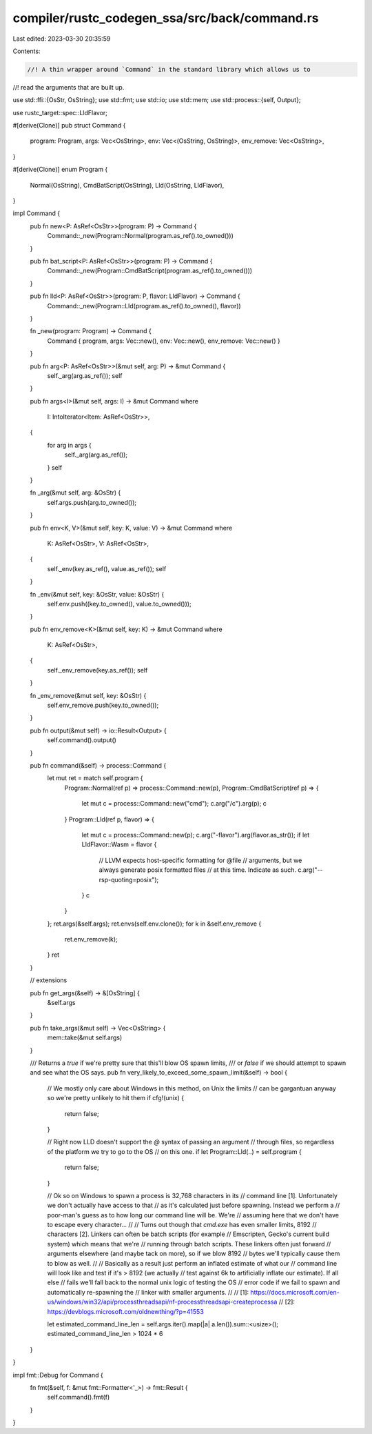 compiler/rustc_codegen_ssa/src/back/command.rs
==============================================

Last edited: 2023-03-30 20:35:59

Contents:

.. code-block:: rs

    //! A thin wrapper around `Command` in the standard library which allows us to
//! read the arguments that are built up.

use std::ffi::{OsStr, OsString};
use std::fmt;
use std::io;
use std::mem;
use std::process::{self, Output};

use rustc_target::spec::LldFlavor;

#[derive(Clone)]
pub struct Command {
    program: Program,
    args: Vec<OsString>,
    env: Vec<(OsString, OsString)>,
    env_remove: Vec<OsString>,
}

#[derive(Clone)]
enum Program {
    Normal(OsString),
    CmdBatScript(OsString),
    Lld(OsString, LldFlavor),
}

impl Command {
    pub fn new<P: AsRef<OsStr>>(program: P) -> Command {
        Command::_new(Program::Normal(program.as_ref().to_owned()))
    }

    pub fn bat_script<P: AsRef<OsStr>>(program: P) -> Command {
        Command::_new(Program::CmdBatScript(program.as_ref().to_owned()))
    }

    pub fn lld<P: AsRef<OsStr>>(program: P, flavor: LldFlavor) -> Command {
        Command::_new(Program::Lld(program.as_ref().to_owned(), flavor))
    }

    fn _new(program: Program) -> Command {
        Command { program, args: Vec::new(), env: Vec::new(), env_remove: Vec::new() }
    }

    pub fn arg<P: AsRef<OsStr>>(&mut self, arg: P) -> &mut Command {
        self._arg(arg.as_ref());
        self
    }

    pub fn args<I>(&mut self, args: I) -> &mut Command
    where
        I: IntoIterator<Item: AsRef<OsStr>>,
    {
        for arg in args {
            self._arg(arg.as_ref());
        }
        self
    }

    fn _arg(&mut self, arg: &OsStr) {
        self.args.push(arg.to_owned());
    }

    pub fn env<K, V>(&mut self, key: K, value: V) -> &mut Command
    where
        K: AsRef<OsStr>,
        V: AsRef<OsStr>,
    {
        self._env(key.as_ref(), value.as_ref());
        self
    }

    fn _env(&mut self, key: &OsStr, value: &OsStr) {
        self.env.push((key.to_owned(), value.to_owned()));
    }

    pub fn env_remove<K>(&mut self, key: K) -> &mut Command
    where
        K: AsRef<OsStr>,
    {
        self._env_remove(key.as_ref());
        self
    }

    fn _env_remove(&mut self, key: &OsStr) {
        self.env_remove.push(key.to_owned());
    }

    pub fn output(&mut self) -> io::Result<Output> {
        self.command().output()
    }

    pub fn command(&self) -> process::Command {
        let mut ret = match self.program {
            Program::Normal(ref p) => process::Command::new(p),
            Program::CmdBatScript(ref p) => {
                let mut c = process::Command::new("cmd");
                c.arg("/c").arg(p);
                c
            }
            Program::Lld(ref p, flavor) => {
                let mut c = process::Command::new(p);
                c.arg("-flavor").arg(flavor.as_str());
                if let LldFlavor::Wasm = flavor {
                    // LLVM expects host-specific formatting for @file
                    // arguments, but we always generate posix formatted files
                    // at this time. Indicate as such.
                    c.arg("--rsp-quoting=posix");
                }
                c
            }
        };
        ret.args(&self.args);
        ret.envs(self.env.clone());
        for k in &self.env_remove {
            ret.env_remove(k);
        }
        ret
    }

    // extensions

    pub fn get_args(&self) -> &[OsString] {
        &self.args
    }

    pub fn take_args(&mut self) -> Vec<OsString> {
        mem::take(&mut self.args)
    }

    /// Returns a `true` if we're pretty sure that this'll blow OS spawn limits,
    /// or `false` if we should attempt to spawn and see what the OS says.
    pub fn very_likely_to_exceed_some_spawn_limit(&self) -> bool {
        // We mostly only care about Windows in this method, on Unix the limits
        // can be gargantuan anyway so we're pretty unlikely to hit them
        if cfg!(unix) {
            return false;
        }

        // Right now LLD doesn't support the `@` syntax of passing an argument
        // through files, so regardless of the platform we try to go to the OS
        // on this one.
        if let Program::Lld(..) = self.program {
            return false;
        }

        // Ok so on Windows to spawn a process is 32,768 characters in its
        // command line [1]. Unfortunately we don't actually have access to that
        // as it's calculated just before spawning. Instead we perform a
        // poor-man's guess as to how long our command line will be. We're
        // assuming here that we don't have to escape every character...
        //
        // Turns out though that `cmd.exe` has even smaller limits, 8192
        // characters [2]. Linkers can often be batch scripts (for example
        // Emscripten, Gecko's current build system) which means that we're
        // running through batch scripts. These linkers often just forward
        // arguments elsewhere (and maybe tack on more), so if we blow 8192
        // bytes we'll typically cause them to blow as well.
        //
        // Basically as a result just perform an inflated estimate of what our
        // command line will look like and test if it's > 8192 (we actually
        // test against 6k to artificially inflate our estimate). If all else
        // fails we'll fall back to the normal unix logic of testing the OS
        // error code if we fail to spawn and automatically re-spawning the
        // linker with smaller arguments.
        //
        // [1]: https://docs.microsoft.com/en-us/windows/win32/api/processthreadsapi/nf-processthreadsapi-createprocessa
        // [2]: https://devblogs.microsoft.com/oldnewthing/?p=41553

        let estimated_command_line_len = self.args.iter().map(|a| a.len()).sum::<usize>();
        estimated_command_line_len > 1024 * 6
    }
}

impl fmt::Debug for Command {
    fn fmt(&self, f: &mut fmt::Formatter<'_>) -> fmt::Result {
        self.command().fmt(f)
    }
}



